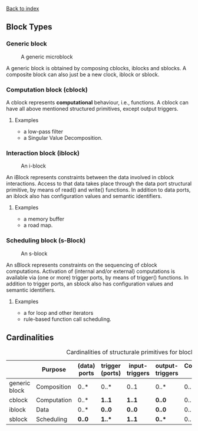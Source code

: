 [[file:index.org][Back to index]]
** Block Types
*** Generic block
    #+CAPTION: A generic microblock
    [[file:img/generic-microblock.png]]

    A generic block is obtained by composing cblocks, iblocks and sblocks.
    A composite block can also just be a new clock, iblock or sblock.
*** Computation block (cblock)
    A cblock represents *computational* behaviour, i.e., functions.
    A cblock can have all above mentioned structured primitives, except output triggers.
**** Examples
     - a low-pass filter
     - a Singular Value Decomposition. 
*** Interaction block (iblock)
    #+CAPTION: An i-block
    [[file:img/microblock-iblock.png]]

    An iBlock represents constraints between the data involved in cblock interactions.
    Access to that data takes place through the data port structural primitive, by means of read() and write() functions.
    In addition to data ports, an iblock also has configuration values and semantic identifiers.
**** Examples
     - a memory buffer
     - a road map. 
*** Scheduling block (s-Block)
    #+CAPTION: An s-block
    [[file:img/microblock-sblock.png]]

    An sBlock represents constraints on the sequencing of cblock computations.
    Activation of (internal and/or external) computations is available via (one or more) trigger ports, by means of trigger() functions.
    In addition to trigger ports, an sblock also has configuration values and semantic identifiers.
**** Examples
     - a for loop and other iterators
     - rule-based function call scheduling. 
** Cardinalities
   #+CAPTION: Cardinalities of structurale primitives for blocks.
   #+ATTR_HTML: :border 2 :rules all :frame border
|---------------+-------------+--------------+-----------------+----------------+-----------------+----------------------+------------------|
|               | Purpose     | (data) ports | trigger (ports) | input-triggers | output-triggers | Configuration values | identifier ports |
|---------------+-------------+--------------+-----------------+----------------+-----------------+----------------------+------------------|
| generic block | Composition | 0..*         | 0..*            | 0..1           | 0..*            | 0..*                 |             3..3 |
| cblock        | Computation | 0..*         | *1..1*          | *1..1*         | *0..0*          | 0..*                 |             3..3 |
| iblock        | Data        | 0..*         | *0..0*          | *0..0*         | *0..0*          | 0..*                 |             3..3 |
| sblock        | Scheduling  | *0..0*       | *1..**          | *1..1*         | *0..**          | 0..*                 |             3..3 |
|---------------+-------------+--------------+-----------------+----------------+-----------------+----------------------+------------------|
